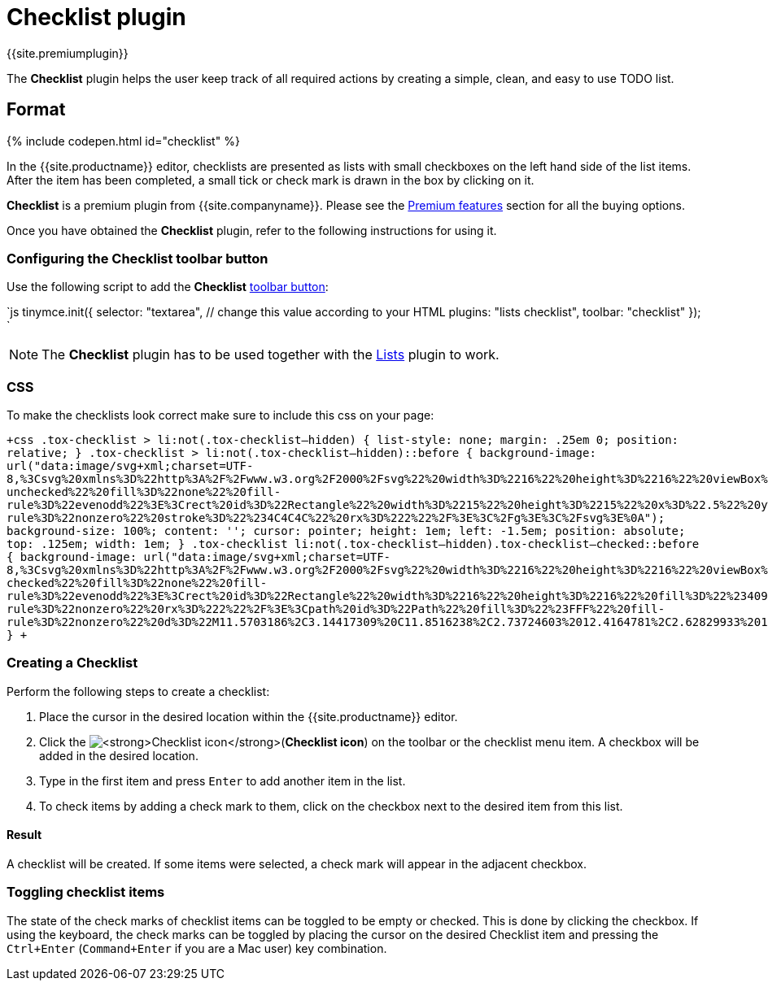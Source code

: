 = Checklist plugin
:controls: toolbar button
:description: Add checklists to your content.
:keywords: lists todo checklist
:title_nav: Checklist

{{site.premiumplugin}}

The *Checklist* plugin helps the user keep track of all required actions by creating a simple, clean, and easy to use TODO list.

[#format]
== Format

{% include codepen.html id="checklist" %}

In the {{site.productname}} editor, checklists are presented as lists with small checkboxes on the left hand side of the list items. After the item has been completed, a small tick or check mark is drawn in the box by clicking on it.

*Checklist* is a premium plugin from {{site.companyname}}. Please see the link:{{site.baseurl}}/enterprise/tiny-comments/[Premium features] section for all the buying options.

Once you have obtained the *Checklist* plugin, refer to the following instructions for using it.

[#configuring-the-checklist-toolbar-button]
=== Configuring the Checklist toolbar button

Use the following script to add the *Checklist* link:{{site.baseurl}}/ui-components/toolbarbuttons/[toolbar button]:

`js
tinymce.init({
  selector: "textarea",  // change this value according to your HTML
  plugins: "lists checklist",
  toolbar: "checklist"
});
`

NOTE: The *Checklist* plugin has to be used together with the link:{{site.baseurl}}/plugins/lists/[Lists] plugin to work.

[#css]
=== CSS

To make the checklists look correct make sure to include this css on your page:

`+css
.tox-checklist > li:not(.tox-checklist--hidden) {
  list-style: none;
  margin: .25em 0;
  position: relative;
}
.tox-checklist > li:not(.tox-checklist--hidden)::before {
  background-image: url("data:image/svg+xml;charset=UTF-8,%3Csvg%20xmlns%3D%22http%3A%2F%2Fwww.w3.org%2F2000%2Fsvg%22%20width%3D%2216%22%20height%3D%2216%22%20viewBox%3D%220%200%2016%2016%22%3E%3Cg%20id%3D%22checklist-unchecked%22%20fill%3D%22none%22%20fill-rule%3D%22evenodd%22%3E%3Crect%20id%3D%22Rectangle%22%20width%3D%2215%22%20height%3D%2215%22%20x%3D%22.5%22%20y%3D%22.5%22%20fill-rule%3D%22nonzero%22%20stroke%3D%22%234C4C4C%22%20rx%3D%222%22%2F%3E%3C%2Fg%3E%3C%2Fsvg%3E%0A");
  background-size: 100%;
  content: '';
  cursor: pointer;
  height: 1em;
  left: -1.5em;
  position: absolute;
  top: .125em;
  width: 1em;
}
.tox-checklist li:not(.tox-checklist--hidden).tox-checklist--checked::before {
  background-image: url("data:image/svg+xml;charset=UTF-8,%3Csvg%20xmlns%3D%22http%3A%2F%2Fwww.w3.org%2F2000%2Fsvg%22%20width%3D%2216%22%20height%3D%2216%22%20viewBox%3D%220%200%2016%2016%22%3E%3Cg%20id%3D%22checklist-checked%22%20fill%3D%22none%22%20fill-rule%3D%22evenodd%22%3E%3Crect%20id%3D%22Rectangle%22%20width%3D%2216%22%20height%3D%2216%22%20fill%3D%22%234099FF%22%20fill-rule%3D%22nonzero%22%20rx%3D%222%22%2F%3E%3Cpath%20id%3D%22Path%22%20fill%3D%22%23FFF%22%20fill-rule%3D%22nonzero%22%20d%3D%22M11.5703186%2C3.14417309%20C11.8516238%2C2.73724603%2012.4164781%2C2.62829933%2012.83558%2C2.89774797%20C13.260121%2C3.17069355%2013.3759736%2C3.72932262%2013.0909105%2C4.14168582%20L7.7580587%2C11.8560195%20C7.43776896%2C12.3193404%206.76483983%2C12.3852142%206.35607322%2C11.9948725%20L3.02491697%2C8.8138662%20C2.66090143%2C8.46625845%202.65798871%2C7.89594698%203.01850234%2C7.54483354%20C3.373942%2C7.19866177%203.94940006%2C7.19592841%204.30829608%2C7.5386474%20L6.85276923%2C9.9684299%20L11.5703186%2C3.14417309%20Z%22%2F%3E%3C%2Fg%3E%3C%2Fsvg%3E%0A");
}
+`

[#creating-a-checklist]
=== Creating a Checklist

Perform the following steps to create a checklist:

. Place the cursor in the desired location within the {{site.productname}} editor.
. Click the image:{{site.baseurl}}/images/icons/checklist.svg[**Checklist icon**](*Checklist icon*) on the toolbar or the checklist menu item. A checkbox will be added in the desired location.
. Type in the first item and press `Enter` to add another item in the list.
. To check items by adding a check mark to them, click on the checkbox next to the desired item from this list.

[#result]
==== Result

A checklist will be created. If some items were selected, a check mark will appear in the adjacent checkbox.

[#toggling-checklist-items]
=== Toggling checklist items

The state of the check marks of checklist items can be toggled to be empty or checked. This is done by clicking the checkbox. If using the keyboard, the check marks can be toggled by placing the cursor on the desired Checklist item and pressing the `Ctrl+Enter` (`Command+Enter` if you are a Mac user) key combination.
